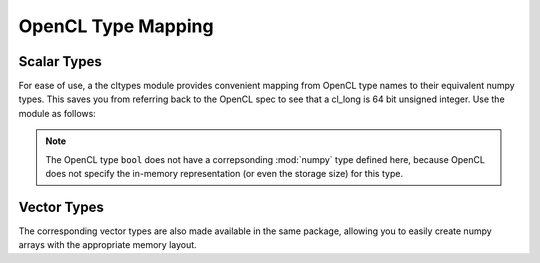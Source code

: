 OpenCL Type Mapping
===================

.. module:: pyopencl.cltypes

.. _type-mappings:

Scalar Types
------------

For ease of use, a the cltypes module provides convenient mapping from OpenCL type names
to their equivalent numpy types. This saves you from referring back to the OpenCL spec to
see that a cl_long is 64 bit unsigned integer. Use the module as follows:

.. doctest::

    >>> import numpy as np
    >>> import pyopencl as cl
    >>> import pyopencl.cltypes
    >>> cl_uint = cl.cltypes.uint(42)   # maps to numpy.uint32
    >>> cl_long = cl.cltypes.long(1235) # maps to numpy.int64
    >>> floats = np.empty((128,), dtype=cl.cltypes.float) # array of numpy.float32

.. note::

    The OpenCL type ``bool`` does not have a correpsonding :mod:`numpy` type defined here,
    because OpenCL does not specify the in-memory representation (or even the storage
    size) for this type.

Vector Types
------------
The corresponding vector types are also made available in the same package, allowing you to easily create
numpy arrays with the appropriate memory layout.

.. doctest::

    >>> import numpy as np
    >>> array_of_float16 = np.empty((128,), dtype=cl.cltypes.float16) # array of float16

